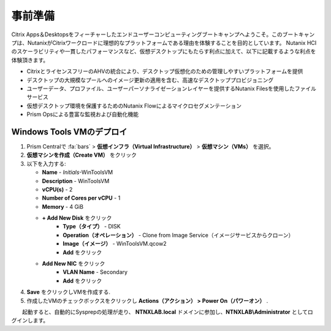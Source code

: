 .. _citrixgettingstarted:

----------------------
事前準備
----------------------

Citrix Apps＆Desktopsをフィーチャーしたエンドユーザーコンピューティングブートキャンプへようこそ。このブートキャンプは、NutanixがCitrixワークロードに理想的なプラットフォームである理由を体験することを目的としています。
Nutanix HCIのスケーラビリティや一貫したパフォーマンスなど、仮想デスクトップにもたらす利点に加えて、以下に記載するような利点を体験頂きます。

- CitrixとライセンスフリーのAHVの統合により、デスクトップ仮想化のための管理しやすいプラットフォームを提供
- デスクトップの大規模なプールへのイメージ更新の適用を含む、高速なデスクトッププロビジョニング
- ユーザーデータ、プロファイル、ユーザーパーソナライゼーションレイヤーを提供するNutanix Filesを使用したファイルサービス
- 仮想デスクトップ環境を保護するためのNutanix Flowによるマイクロセグメンテーション
- Prism Opsによる豊富な監視および自動化機能

Windows Tools VMのデプロイ
+++++++++++++++++++++++++++++++

#. Prism Centralで :fa:`bars` > **仮想インフラ（Virtual Infrastructure）** > **仮想マシン（VMs）** を選択。

#. **仮想マシンを作成（Create VM）** をクリック

#. 以下を入力する:

   - **Name** - *Initials*-WinToolsVM
   - **Description** - WinToolsVM
   - **vCPU(s)** - 2
   - **Number of Cores per vCPU** - 1
   - **Memory** - 4 GiB

   - **+ Add New Disk** をクリック
      - **Type（タイプ）** - DISK
      - **Operation（オペレーション）** - Clone from Image Service（イメージサービスからクローン）
      - **Image（イメージ）** - WinToolsVM.qcow2
      - **Add** をクリック

   - **Add New NIC** をクリック
      - **VLAN Name** - Secondary
      - **Add** をクリック

#. **Save** をクリックしVMを作成する.

#. 作成したVMのチェックボックスをクリックし **Actions（アクション） > Power On（パワーオン）** .

　　起動すると、自動的にSysprepの処理が走り、 **NTNXLAB.local** ドメインに参加し、**NTNXLAB\\Administrator** としてログインします。
